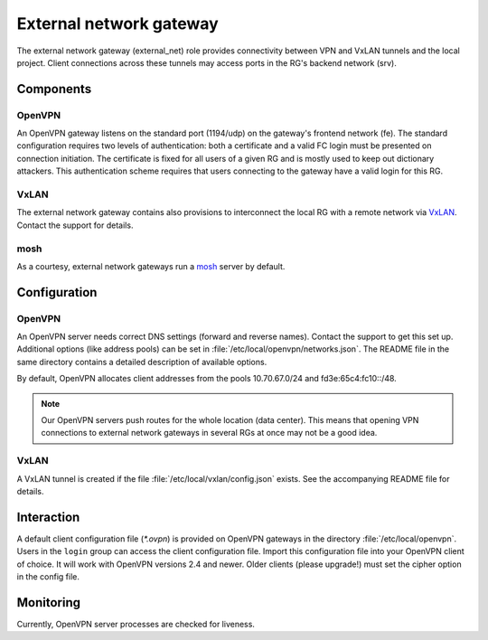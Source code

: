 .. _nixos-external_net:

External network gateway
========================

The external network gateway (external_net) role provides connectivity between
VPN and VxLAN tunnels and the local project. Client connections across
these tunnels may access ports in the RG's backend network (srv).

Components
----------

OpenVPN
~~~~~~~

An OpenVPN gateway listens on the standard port (1194/udp) on the gateway's
frontend network (fe). The standard configuration requires two levels of
authentication: both a certificate and a valid FC login must be presented on
connection initiation. The certificate is fixed for all users of a given RG and
is mostly used to keep out dictionary attackers. This authentication scheme
requires that users connecting to the gateway have a valid login for this RG.

VxLAN
~~~~~

The external network gateway contains also provisions to interconnect the local
RG with a remote network via VxLAN_. Contact the support for details.

mosh
~~~~

As a courtesy, external network gateways run a mosh_ server by default.

.. _VxLAN: https://en.wikipedia.org/wiki/Virtual_Extensible_LAN
.. _mosh: https://mosh.org/


Configuration
-------------

OpenVPN
~~~~~~~

An OpenVPN server needs correct DNS settings (forward and reverse names).
Contact the support to get this set up. Additional options (like address
pools) can be set in :file:`/etc/local/openvpn/networks.json`. The README file
in the same directory contains a detailed description of available options.

By default, OpenVPN allocates client addresses from the pools 10.70.67.0/24 and
fd3e:65c4:fc10::/48.

.. note::

   Our OpenVPN servers push routes for the whole location (data center). This
   means that opening VPN connections to external network gateways in several
   RGs at once may not be a good idea.


VxLAN
~~~~~

A VxLAN tunnel is created if the file :file:`/etc/local/vxlan/config.json`
exists. See the accompanying README file for details.


Interaction
-----------

A default client configuration file (`*.ovpn`) is provided on OpenVPN gateways
in the directory :file:`/etc/local/openvpn`.
Users in the ``login`` group can access the client configuration file.
Import this configuration file into your OpenVPN client of choice.
It will work with OpenVPN versions 2.4 and newer.
Older clients (please upgrade!) must set the cipher option in the config file.

Monitoring
----------

Currently, OpenVPN server processes are checked for liveness.

.. vim: set spell spelllang=en:
